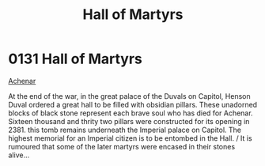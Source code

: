 :PROPERTIES:
:ID:       363e99b9-ddd0-40bb-8cd2-11d8414ada86
:END:
#+title: Hall of Martyrs
#+filetags: :beacon:
* 0131  Hall of Martyrs
[[id:bed8c27f-3cbe-49ad-b86f-7d87eacf804a][Achenar]]

At the end of the war, in the great palace of the Duvals on Capitol, Henson Duval ordered a great hall to be filled with obsidian pillars. These unadorned blocks of black stone represent each brave soul who has died for Achenar. Sixteen thousand and thrity two pillars were constructed for its opening in 2381. this tomb remains underneath the Imperial palace on Capitol. The highest memorial for an Imperial citizen is to be entombed in the Hall. / It is rumoured that some of the later martyrs were encased in their stones alive...                                                                                                                                                                                                                                                                                                                                                                                                                                                                                                                                                                                                                                                                                                                                                                                                                                                                                                                                                                                                                                                                                                                                                                                                                                                                                                                                                                                                                                                                                                                                                                                                                                                                                                                                                                                                                                                                                                                                                                                                                                                                                                                                                                                                                                                                                                                                                                                                                                                                                             

[[file:img/beacons/0131.png]]
